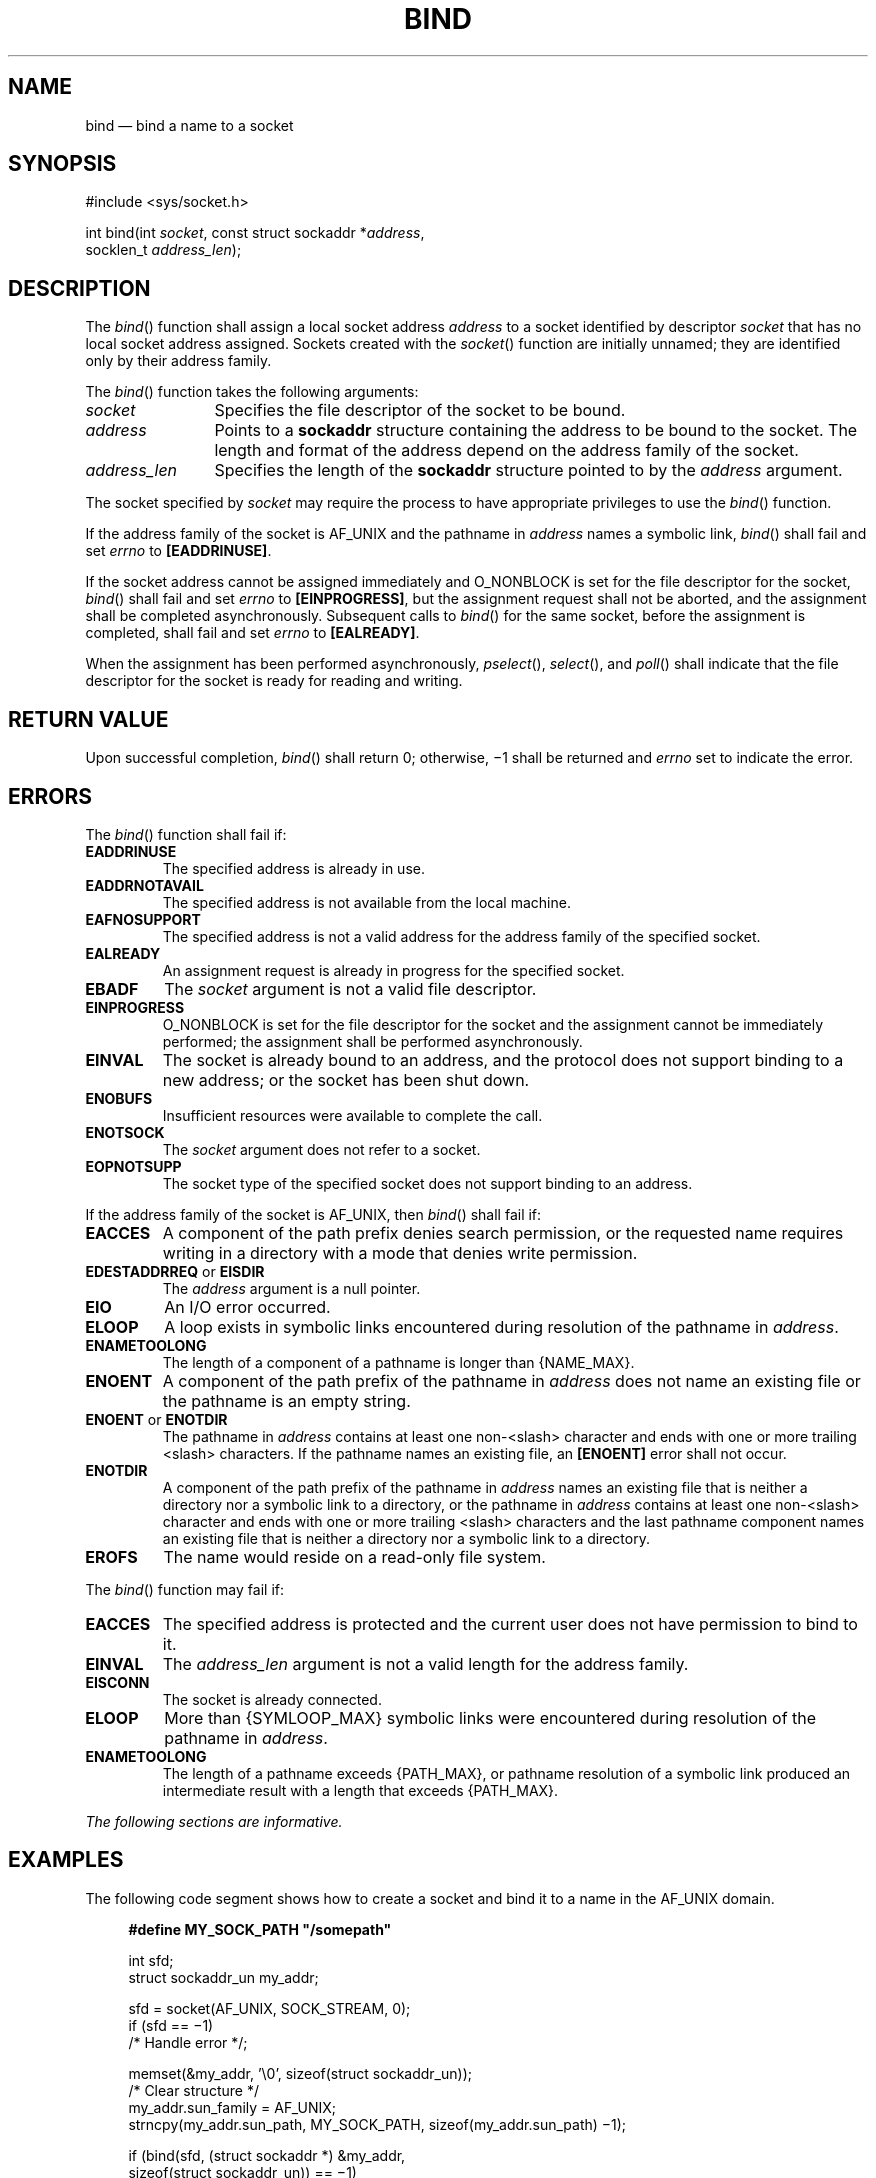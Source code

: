 '\" et
.TH BIND "3" 2013 "IEEE/The Open Group" "POSIX Programmer's Manual"

.SH NAME
bind
\(em bind a name to a socket
.SH SYNOPSIS
.LP
.nf
#include <sys/socket.h>
.P
int bind(int \fIsocket\fP, const struct sockaddr *\fIaddress\fP,
    socklen_t \fIaddress_len\fP);
.fi
.SH DESCRIPTION
The
\fIbind\fR()
function shall assign a local socket address
.IR address
to a socket identified by descriptor
.IR socket
that has no local socket address assigned. Sockets created with the
\fIsocket\fR()
function are initially unnamed; they are identified only by their
address family.
.P
The
\fIbind\fR()
function takes the following arguments:
.IP "\fIsocket\fR" 12
Specifies the file descriptor of the socket to be bound.
.IP "\fIaddress\fR" 12
Points to a
.BR sockaddr
structure containing the address to be bound to the socket. The length
and format of the address depend on the address family of the socket.
.IP "\fIaddress_len\fR" 12
Specifies the length of the
.BR sockaddr
structure pointed to by the
.IR address
argument.
.P
The socket specified by
.IR socket
may require the process to have appropriate privileges to use the
\fIbind\fR()
function.
.P
If the address family of the socket is AF_UNIX and the pathname in
.IR address
names a symbolic link,
\fIbind\fR()
shall fail and set
.IR errno
to
.BR [EADDRINUSE] .
.P
If the socket address cannot be assigned immediately and O_NONBLOCK is
set for the file descriptor for the socket,
\fIbind\fR()
shall fail and set
.IR errno
to
.BR [EINPROGRESS] ,
but the assignment request shall not be aborted, and the assignment
shall be completed asynchronously. Subsequent calls to
\fIbind\fR()
for the same socket, before the assignment is completed, shall fail
and set
.IR errno
to
.BR [EALREADY] .
.P
When the assignment has been performed asynchronously,
\fIpselect\fR(),
\fIselect\fR(),
and
\fIpoll\fR()
shall indicate that the file descriptor for the socket is ready for
reading and writing.
.SH "RETURN VALUE"
Upon successful completion,
\fIbind\fR()
shall return 0; otherwise, \(mi1 shall be returned and
.IR errno
set to indicate the error.
.SH ERRORS
The
\fIbind\fR()
function shall fail if:
.TP
.BR EADDRINUSE
The specified address is already in use.
.TP
.BR EADDRNOTAVAIL
.br
The specified address is not available from the local machine.
.TP
.BR EAFNOSUPPORT
.br
The specified address is not a valid address for the address family of
the specified socket.
.TP
.BR EALREADY
An assignment request is already in progress for the specified socket.
.TP
.BR EBADF
The
.IR socket
argument is not a valid file descriptor.
.TP
.BR EINPROGRESS
O_NONBLOCK is set for the file descriptor for the socket and the
assignment cannot be immediately performed; the assignment shall be
performed asynchronously.
.TP
.BR EINVAL
The socket is already bound to an address, and the protocol does not
support binding to a new address; or the socket has been shut down.
.TP
.BR ENOBUFS
Insufficient resources were available to complete the call.
.TP
.BR ENOTSOCK
The
.IR socket
argument does not refer to a socket.
.TP
.BR EOPNOTSUPP
The socket type of the specified socket does not support binding to an
address.
.P
If the address family of the socket is AF_UNIX, then
\fIbind\fR()
shall fail if:
.TP
.BR EACCES
A component of the path prefix denies search permission, or the
requested name requires writing in a directory with a mode that denies
write permission.
.TP
.BR EDESTADDRREQ " or " EISDIR
.br
The
.IR address
argument is a null pointer.
.TP
.BR EIO
An I/O error occurred.
.TP
.BR ELOOP
A loop exists in symbolic links encountered during resolution of the
pathname in
.IR address .
.TP
.BR ENAMETOOLONG
.br
The length of a component of a pathname is longer than
{NAME_MAX}.
.TP
.BR ENOENT
A component of the path prefix of the pathname in
.IR address
does not name an existing file or the pathname is an empty string.
.TP
.BR ENOENT " or " ENOTDIR
.br
The pathname in
.IR address
contains at least one non-\c
<slash>
character and ends with one or more trailing
<slash>
characters. If the pathname names an existing file, an
.BR [ENOENT] 
error shall not occur.
.TP
.BR ENOTDIR
A component of the path prefix of the pathname in
.IR address
names an existing file that is neither a directory nor a symbolic link
to a directory, or the pathname in
.IR address
contains at least one non-\c
<slash>
character and ends with one or more trailing
<slash>
characters and the last pathname component names an existing file
that is neither a directory nor a symbolic link to a directory.
.TP
.BR EROFS
The name would reside on a read-only file system.
.P
The
\fIbind\fR()
function may fail if:
.TP
.BR EACCES
The specified address is protected and the current user does not have
permission to bind to it.
.TP
.BR EINVAL
The
.IR address_len
argument is not a valid length for the address family.
.TP
.BR EISCONN
The socket is already connected.
.TP
.BR ELOOP
More than
{SYMLOOP_MAX}
symbolic links were encountered during resolution of the pathname in
.IR address .
.TP
.BR ENAMETOOLONG
.br
The length of a pathname exceeds
{PATH_MAX},
or pathname resolution of a symbolic link produced an intermediate
result with a length that exceeds
{PATH_MAX}.
.LP
.IR "The following sections are informative."
.SH EXAMPLES
The following code segment shows how to create a socket and
bind it to a name in the AF_UNIX domain.
.sp
.RS 4
.nf
\fB
#define MY_SOCK_PATH "/somepath"
.P
int sfd;
struct sockaddr_un my_addr;
.P
sfd = socket(AF_UNIX, SOCK_STREAM, 0);
if (sfd == \(mi1)
    /* Handle error */;
.P
memset(&my_addr, '\e0', sizeof(struct sockaddr_un));
                     /* Clear structure */
my_addr.sun_family = AF_UNIX;
strncpy(my_addr.sun_path, MY_SOCK_PATH, sizeof(my_addr.sun_path) \(mi1);
.P
if (bind(sfd, (struct sockaddr *) &my_addr,
    sizeof(struct sockaddr_un)) == \(mi1)
    /* Handle error */;
.fi \fR
.P
.RE
.SH "APPLICATION USAGE"
An application program can retrieve the assigned socket name with the
\fIgetsockname\fR()
function.
.SH RATIONALE
None.
.SH "FUTURE DIRECTIONS"
None.
.SH "SEE ALSO"
.IR "\fIconnect\fR\^(\|)",
.IR "\fIgetsockname\fR\^(\|)",
.IR "\fIlisten\fR\^(\|)",
.IR "\fIsocket\fR\^(\|)"
.P
The Base Definitions volume of POSIX.1\(hy2008,
.IR "\fB<sys_socket.h>\fP"
.SH COPYRIGHT
Portions of this text are reprinted and reproduced in electronic form
from IEEE Std 1003.1, 2013 Edition, Standard for Information Technology
-- Portable Operating System Interface (POSIX), The Open Group Base
Specifications Issue 7, Copyright (C) 2013 by the Institute of
Electrical and Electronics Engineers, Inc and The Open Group.
(This is POSIX.1-2008 with the 2013 Technical Corrigendum 1 applied.) In the
event of any discrepancy between this version and the original IEEE and
The Open Group Standard, the original IEEE and The Open Group Standard
is the referee document. The original Standard can be obtained online at
http://www.unix.org/online.html .

Any typographical or formatting errors that appear
in this page are most likely
to have been introduced during the conversion of the source files to
man page format. To report such errors, see
https://www.kernel.org/doc/man-pages/reporting_bugs.html .
